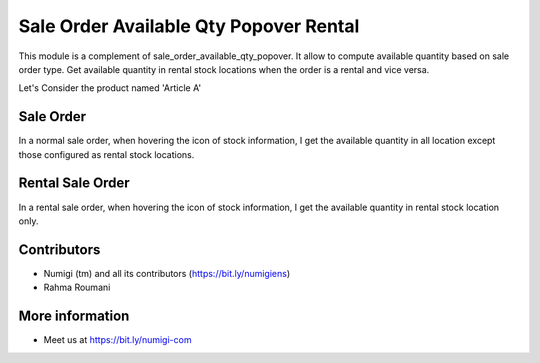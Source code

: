 Sale Order Available Qty Popover Rental
=======================================
This module is a complement of sale_order_available_qty_popover.
It allow to compute available quantity based on sale order type. Get available quantity in rental stock locations when the order is a rental and vice versa.

Let's Consider the product named 'Article A'

.. image:: /sale_order_available_qty_popover_rental/static/description/article.png

Sale Order
----------
In a normal sale order, when hovering the icon of stock information,
I get the available quantity in all location except those configured as rental stock locations.

.. image:: /sale_order_available_qty_popover_rental/static/description/order.png

Rental Sale Order
-----------------
In a rental sale order, when hovering the icon of stock information,
I get the available quantity in rental stock location only.

.. image:: /sale_order_available_qty_popover_rental/static/description/order.png

Contributors
------------
* Numigi (tm) and all its contributors (https://bit.ly/numigiens)
* Rahma Roumani

More information
----------------
* Meet us at https://bit.ly/numigi-com

